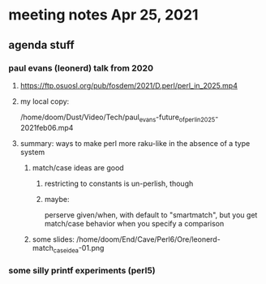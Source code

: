 * meeting notes Apr 25, 2021
** agenda stuff
*** paul evans (leonerd) talk from 2020
**** https://ftp.osuosl.org/pub/fosdem/2021/D.perl/perl_in_2025.mp4
**** my local copy:
/home/doom/Dust/Video/Tech/paul_evans-future_of_perl_in_2025-2021feb06.mp4
**** summary: ways to make perl more raku-like in the absence of a type system
***** match/case ideas are good
****** restricting to constants is un-perlish, though
****** maybe:  
perserve given/when, with default to "smartmatch",
but you get match/case behavior when you specify a comparison

***** some slides: /home/doom/End/Cave/Perl6/Ore/leonerd-match_case_idea-01.png

*** some silly printf experiments (perl5)

